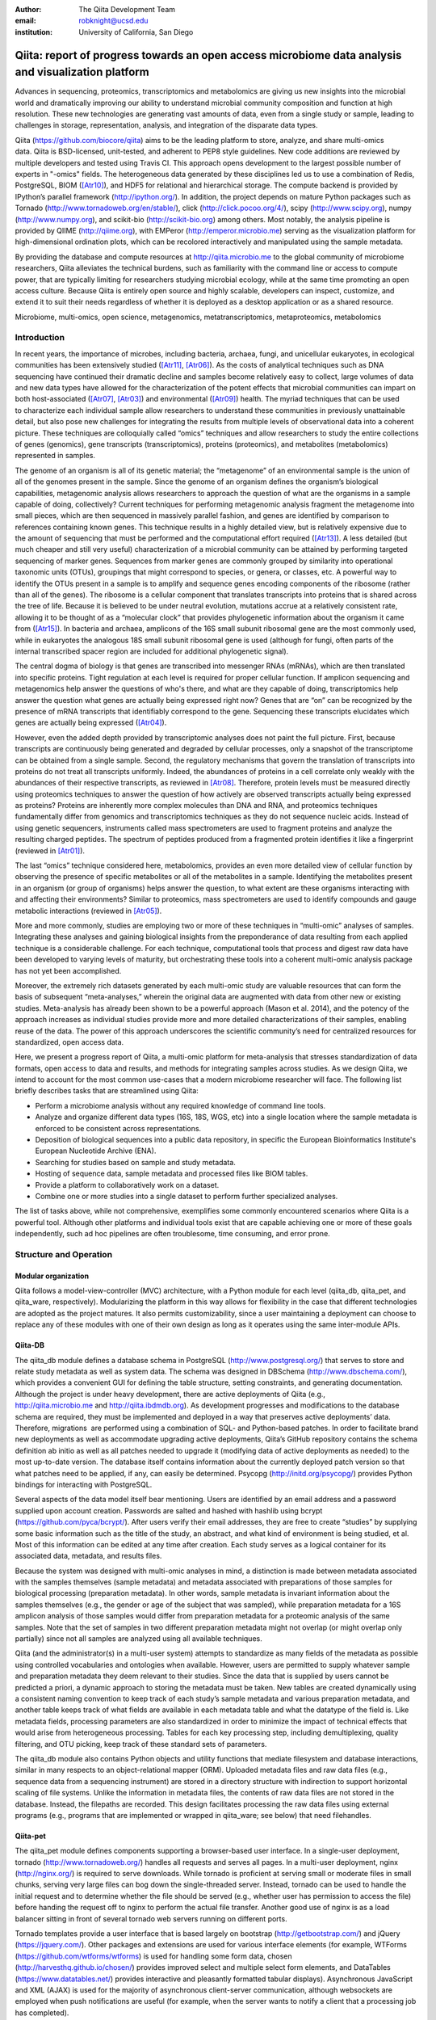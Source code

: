 :author: The Qiita Development Team
:email: robknight@ucsd.edu
:institution: University of California, San Diego

----------------------------------------------------------------------------------------------------
Qiita: report of progress towards an open access microbiome data analysis and visualization platform
----------------------------------------------------------------------------------------------------

.. class:: abstract

   Advances in sequencing, proteomics, transcriptomics and metabolomics are
   giving us new insights into the microbial world and dramatically improving
   our ability to understand microbial community composition and function at
   high resolution. These new technologies are generating vast amounts of data,
   even from a single study or sample, leading to challenges in storage,
   representation, analysis, and integration of the disparate data types.
   
   Qiita (https://github.com/biocore/qiita) aims to be the leading platform to
   store, analyze, and share multi-omics data. Qiita is BSD-licensed,
   unit-tested, and adherent to PEP8 style guidelines. New code additions are
   reviewed by multiple developers and tested using Travis CI. This approach
   opens development to the largest possible number of experts in "-omics"
   fields. The heterogeneous data generated by these disciplines led us to use
   a combination of Redis, PostgreSQL, BIOM ([Atr10]_), and HDF5 for relational
   and hierarchical storage. The compute backend is provided by IPython’s
   parallel framework (http://ipython.org/). In addition, the project depends
   on mature Python packages such as Tornado
   (http://www.tornadoweb.org/en/stable/), click (http://click.pocoo.org/4/),
   scipy (http://www.scipy.org), numpy (http://www.numpy.org), and scikit-bio
   (http://scikit-bio.org) among others. Most notably, the analysis pipeline is
   provided by QIIME (http://qiime.org), with EMPeror
   (http://emperor.microbio.me) serving as the visualization platform for
   high-dimensional ordination plots, which can be recolored interactively and
   manipulated using the sample metadata.  
   
   By providing the database and compute resources at http://qiita.microbio.me
   to the global community of microbiome researchers, Qiita alleviates the
   technical burdens, such as familiarity with the command line or access to
   compute power, that are typically limiting for researchers studying
   microbial ecology, while at the same time promoting an open access culture.
   Because Qiita is entirely open source and highly scalable, developers can
   inspect, customize, and extend it to suit their needs regardless of whether
   it is deployed as a desktop application or as a shared resource.

.. class:: keywords

   Microbiome, multi-omics, open science, metagenomics, metatranscriptomics,
   metaproteomics, metabolomics

Introduction
------------

In recent years, the importance of microbes, including bacteria, archaea,
fungi, and unicellular eukaryotes, in ecological communities has been
extensively studied ([Atr11]_, [Atr06]_).
As the costs of analytical techniques such as DNA sequencing have continued
their dramatic decline and samples become relatively easy to collect, large
volumes of data and new data types have allowed for the characterization of the
potent effects that microbial communities can impart on both host-associated
([Atr07]_, [Atr03]_) and environmental ([Atr09]_) health. The myriad techniques
that can be used to characterize each individual sample allow researchers to
understand these communities in previously unattainable detail, but also pose
new challenges for integrating the results from multiple levels of
observational data into a coherent picture. These techniques are colloquially
called “omics” techniques and allow researchers to study the entire collections
of genes (genomics), gene transcripts (transcriptomics), proteins (proteomics),
and metabolites (metabolomics) represented in samples.

The genome of an organism is all of its genetic material; the “metagenome” of
an environmental sample is the union of all of the genomes present in the
sample. Since the genome of an organism defines the organism’s biological
capabilities, metagenomic analysis allows researchers to approach the question
of what are the organisms in a sample capable of doing, collectively? Current
techniques for performing metagenomic analysis fragment the metagenome into
small pieces, which are then sequenced in massively parallel fashion, and genes
are identified by comparison to references containing known genes. This
technique results in a highly detailed view, but is relatively expensive due to
the amount of sequencing that must be performed and the computational effort
required ([Atr13]_). A less detailed (but much cheaper and still very useful)
characterization of a microbial community can be attained by performing
targeted sequencing of marker genes. Sequences from marker genes are commonly
grouped by similarity into operational taxonomic units (OTUs), groupings that
might correspond to species, or genera, or classes, etc. A powerful way to
identify the OTUs present in a sample is to amplify and sequence genes encoding
components of the ribosome (rather than all of the genes). The ribosome is a
cellular component that translates transcripts into proteins that is shared
across the tree of life. Because it is believed to be under neutral evolution,
mutations accrue at a relatively consistent rate, allowing it to be thought of
as a “molecular clock” that provides phylogenetic information about the
organism it came from ([Atr15]_). In bacteria and archaea, amplicons of the
16S small subunit ribosomal gene are the most commonly used, while in
eukaryotes the analogous 18S small subunit ribosomal gene is used (although for
fungi, often parts of the internal transcribed spacer region are included for
additional phylogenetic signal).

The central dogma of biology is that genes are transcribed into messenger RNAs
(mRNAs), which are then translated into specific proteins. Tight regulation at
each level is required for proper cellular function. If amplicon sequencing and
metagenomics help answer the questions of who's there, and what are they
capable of doing, transcriptomics help answer the question what genes are
actually being expressed right now? Genes that are “on” can be recognized by
the presence of mRNA transcripts that identifiably correspond to the gene.
Sequencing these transcripts elucidates which genes are actually being
expressed ([Atr04]_).

However, even the added depth provided by transcriptomic analyses does not
paint the full picture. First, because transcripts are continuously being
generated and degraded by cellular processes, only a snapshot of the
transcriptome can be obtained from a single sample. Second, the regulatory
mechanisms that govern the translation of transcripts into proteins do not
treat all transcripts uniformly. Indeed, the abundances of proteins in a cell
correlate only weakly with the abundances of their respective transcripts, as
reviewed in [Atr08]_. Therefore, protein levels must be measured
directly using proteomics techniques to answer the question of how actively are
observed transcripts actually being expressed as proteins? Proteins are
inherently more complex molecules than DNA and RNA, and proteomics techniques
fundamentally differ from genomics and transcriptomics techniques as they do
not sequence nucleic acids. Instead of using genetic sequencers, instruments
called mass spectrometers are used to fragment proteins and analyze the
resulting charged peptides. The spectrum of peptides produced from a fragmented
protein identifies it like a fingerprint (reviewed in [Atr01]_).

The last “omics” technique considered here, metabolomics, provides an even more
detailed view of cellular function by observing the presence of specific
metabolites or all of the metabolites in a sample. Identifying the metabolites
present in an organism (or group of organisms) helps answer the question, to
what extent are these organisms interacting with and affecting their
environments? Similar to proteomics, mass spectrometers are used to identify
compounds and gauge metabolic interactions (reviewed in [Atr05]_).

More and more commonly, studies are employing two or more of these techniques
in “multi-omic” analyses of samples. Integrating these analyses and gaining
biological insights from the preponderance of data resulting from each applied
technique is a considerable challenge. For each technique, computational tools
that process and digest raw data have been developed to varying levels of
maturity, but orchestrating these tools into a coherent multi-omic analysis
package has not yet been accomplished.

Moreover, the extremely rich datasets generated by each multi-omic study are
valuable resources that can form the basis of subsequent “meta-analyses,”
wherein the original data are augmented with data from other new or existing
studies. Meta-analysis has already been shown to be a powerful approach (Mason
et al. 2014), and the potency of the approach increases as individual studies
provide more and more detailed characterizations of their samples, enabling
reuse of the data. The power of this approach underscores the scientific
community’s need for centralized resources for standardized, open access data.

Here, we present a progress report of Qiita, a multi-omic platform for
meta-analysis that stresses standardization of data formats, open access to
data and results, and methods for integrating samples across studies. As we
design Qiita, we intend to account for the most common use-cases that a modern
microbiome researcher will face. The following list briefly describes tasks
that are streamlined using Qiita:

- Perform a microbiome analysis without any required knowledge of command line
  tools.

- Analyze and organize different data types (16S, 18S, WGS, etc) into a single
  location where the sample metadata is enforced to be consistent across
  representations.

- Deposition of biological sequences into a public data repository, in specific
  the European Bioinformatics Institute's European Nucleotide Archive (ENA).

- Searching for studies based on sample and study metadata.

- Hosting of sequence data, sample metadata and processed files like BIOM
  tables.

- Provide a platform to collaboratively work on a dataset.

- Combine one or more studies into a single dataset to perform further
  specialized analyses.

The list of tasks above, while not comprehensive, exemplifies some commonly
encountered scenarios where Qiita is a powerful tool. Although other platforms
and individual tools exist that are capable achieving one or more of these
goals independently, such ad hoc pipelines are often troublesome, time
consuming, and error prone.
 
Structure and Operation
-----------------------

Modular organization
^^^^^^^^^^^^^^^^^^^^

Qiita follows a model-view-controller (MVC) architecture, with a Python module
for each level (qiita\_db, qiita\_pet, and qiita\_ware, respectively).
Modularizing the platform in this way allows for flexibility in the case that
different technologies are adopted as the project matures. It also permits
customizability, since a user maintaining a deployment can choose to replace
any of these modules with one of their own design as long as it operates using
the same inter-module APIs.

Qiita-DB
^^^^^^^^

The qiita\_db module defines a database schema in PostgreSQL
(http://www.postgresql.org/) that serves to store and relate study metadata as
well as system data. The schema was designed in DBSchema
(http://www.dbschema.com/), which provides a convenient GUI for defining the
table structure, setting constraints, and generating documentation. Although
the project is under heavy development, there are active deployments of Qiita
(e.g., http://qiita.microbio.me and http://qiita.ibdmdb.org). As development
progresses and modifications to the database schema are required, they must be
implemented and deployed in a way that preserves active deployments’ data.
Therefore, migrations  are performed using a combination of SQL- and
Python-based patches. In order to facilitate brand new deployments as well as
accommodate upgrading active deployments, Qiita’s GitHub repository contains
the schema definition ab initio as well as all patches needed to upgrade it
(modifying data of active deployments as needed) to the most up-to-date
version. The database itself contains information about the currently deployed
patch version so that what patches need to be applied, if any, can easily be
determined. Psycopg (http://initd.org/psycopg/) provides Python bindings for
interacting with PostgreSQL.

Several aspects of the data model itself bear mentioning. Users are identified
by an email address and a password supplied upon account creation. Passwords
are salted and hashed with hashlib using bcrypt
(https://github.com/pyca/bcrypt/). After users verify their email addresses,
they are free to create “studies” by supplying some basic information such as
the title of the study, an abstract, and what kind of environment is being
studied, et al. Most of this information can be edited at any time after
creation. Each study serves as a logical container for its associated data,
metadata, and results files.

Because the system was designed with multi-omic analyses in mind, a distinction
is made between metadata associated with the samples themselves (sample
metadata) and metadata associated with preparations of those samples for
biological processing (preparation metadata). In other words, sample
metadata is invariant information about the samples themselves (e.g., the
gender or age of the subject that was sampled), while preparation metadata for
a 16S amplicon analysis of those samples would differ from preparation
metadata for a proteomic analysis of the same samples. Note that the set of
samples in two different preparation metadata might not overlap (or might
overlap only partially) since not all samples are analyzed using all available
techniques.

Qiita (and the administrator(s) in a multi-user system) attempts to standardize
as many fields of the metadata as possible using controlled vocabularies and
ontologies when available. However, users are permitted to supply whatever
sample and preparation metadata they deem relevant to their studies. Since the
data that is supplied by users cannot be predicted a priori, a dynamic approach
to storing the metadata must be taken. New tables are created dynamically using
a consistent naming convention to keep track of each study’s sample metadata
and various preparation metadata, and another table keeps track of what fields
are available in each metadata table and what the datatype of the field is.
Like metadata fields, processing parameters are also standardized in order to
minimize the impact of technical effects that would arise from heterogeneous
processing. Tables for each key processing step, including demultiplexing,
quality filtering, and OTU picking, keep track of these standard sets of
parameters.

The qiita\_db module also contains Python objects and utility functions that
mediate filesystem and database interactions, similar in many respects to an
object-relational mapper (ORM). Uploaded metadata files and raw data files
(e.g., sequence data from a sequencing instrument) are stored in a directory
structure with indirection to support horizontal scaling of file systems.
Unlike the information in metadata files, the contents of raw data files are
not stored in the database. Instead, the filepaths are recorded. This design
facilitates processing the raw data files using external programs (e.g.,
programs that are implemented or wrapped in qiita\_ware; see below) that need
filehandles.

Qiita-pet
^^^^^^^^^

The qiita\_pet module defines components supporting a browser-based user
interface. In a single-user deployment, tornado
(http://www.tornadoweb.org/) handles all requests and serves all pages. In a
multi-user deployment, nginx (http://nginx.org/) is required to serve
downloads. While tornado is proficient at serving small or moderate files in
small chunks, serving very large files can bog down the single-threaded server.
Instead, tornado can be used to handle the initial request and to determine
whether the file should be served (e.g., whether user has permission to access
the file) before handing the request off to nginx to perform the actual file
transfer. Another good use of nginx is as a load balancer sitting in front of
several tornado web servers running on different ports.

Tornado templates provide a user interface that is based largely on bootstrap
(http://getbootstrap.com/) and jQuery (https://jquery.com/). Other packages and
extensions are used for various interface elements (for example, WTForms
(https://github.com/wtforms/wtforms) is used for handling some form data,
chosen (http://harvesthq.github.io/chosen/) provides improved select and
multiple select form elements, and DataTables (https://www.datatables.net/)
provides interactive and pleasantly formatted tabular displays). Asynchronous
JavaScript and XML (AJAX) is used for the majority of asynchronous
client-server communication, although websockets are employed when push
notifications are useful (for example, when the server wants to notify a client
that a processing job has completed).

Qiita-ware
^^^^^^^^^^

The qiita\_ware module contains functions for manipulating input files,
dispatching processing jobs, and performing operations on results files (e.g.,
submitting them to external data repositories like the European Bioinformatics
Institute). Qiita is designed to be highly parallelizable through the use of
IPython engines. Currently, the best supported workflow is for performing 16S
amplicon analysis. For this workflow, scripts in the Quantitative Insights Into
Microbial Ecology package (QIIME; [Atr02]_) are executed from
IPython engines to process users’ input files and generate visualizations. Jobs
are dispatched using mustached-octo-ironman (MOI;
https://github.com/biocore/mustached-octo-ironman/), which serves the dual
purpose of managing the submission of jobs and communicating their statuses to
the browser-based interface through a websocket using pubsub calls with Redis
as a message broker. Two packages are used to interface with Redis: redis-py
(https://github.com/andymccurdy/redis-py) and toredis
(https://github.com/mrjoes/toredis/), the latter of which provides a
non-blocking mechanism for handling pubsub with Redis.

Command line interface
^^^^^^^^^^^^^^^^^^^^^^

In addition to the browser-based interface provided by qiita\_pet, a command
line interface (CLI) is also available. Qiita’s scripts directory contains
Python scripts that provide a command line interface to many of the system’s
capabilities through the click framework (http://click.pocoo.org/4/). The
top-level qiita click group has subgroups (db, ware, and pet) for interfacing
with each of the aforementioned modules along with a maintenance subgroup for
performing administrative actions and probing the system’s status. Note that
all of the CLI commands assume that the user executing the commands has
administrator access to Qiita.

Data access control
^^^^^^^^^^^^^^^^^^^

Qiita can be deployed as either a single-user or multi-user system. A
single-user deployment enforces virtually no data access restrictions; the sole
user has ownership of all data in the system. The single-user deployment is
intended for users who want a system that organizes their data and provides a
graphical interface for performing analyses and meta-analyses. A multi-user
deployment is more complex and depends on a group of administrators (at least
one administrator is required) who moderate and curate additions and certain
modifications to data in the system. Access to users’ data is restricted based
on the data’s status, which can be one of sandboxed, private, or public.

Data that is sandboxed or private is visible only to its owner and other users
with whom the owner explicitly chooses to share the data; data that is
public is visible to all users of the system. Any user is free to upload,
process, and explore his or her own sandboxed data using the full suite of
tools provided, but the data is only minimally validated. The purpose of the
sandboxed status is to allow users to get a quick look at their data -- and
even rapidly compare it to other data in the system -- before expending a
potentially large amount of time and effort detailing and correcting
metadata-related minutiae.

Private data is assured to be maximally compatible with existing data in the
system. Because computational validation can provide only a limited guarantee
of compatibility, administrator approval is required to change a study from
sandboxed to private status after a manual curation process. Manual curation
helps ensure that new metadata uses controlled vocabulary and ontology terms
where available, that applicable standards are followed (e.g., MIMARKS for
marker gene sequence-related metadata), and that new user-defined metadata
fields are introduced sparingly (for example, if there were already a field
called “sex” in one or more existing studies, the curator would suggest
amending a proposed “gender” field to avoid having multiple fields that contain
the same class of information). It is possible but discouraged to revert data
from private to sandboxed since another round of curation would be required to
make it private again.

Once data is private, it is up to the user to decide if and when to make the
data public at his or her discretion. At this stage, all users of the system
are permitted to download and analyze the data, and the owner of the data can
submit the data and metadata to a public repository such as the European
Bioinformatics Institute (EBI; https://www.ebi.ac.uk). Reverting data from
public to private has limited efficacy (since other users might have downloaded
and/or performed analyses on the data) and requires administrator action.

Configuration
^^^^^^^^^^^^^

By default, Qiita will look for a configuration file in a default location
where an example configuration file is supplied. This behavior can be
overridden by setting the QIITA\_CONFIG\_FP environment variable. This
configuration file controls the behavior of various aspects of Qiita and its
dependencies, including Postgres, IPython (http://ipython.org; [Atr12]_), Redis
(http://redis.io/), and MOI.

Roadmap of future directions
^^^^^^^^^^^^^^^^^^^^^^^^^^^^

Qiita is currently in alpha release and under active development. New
functionality is continually being added, and these changes have the potential
to affect all of the aforementioned submodules and interfaces, but any changes
will maintain backwards compatibility with existing deployments. One planned
enhancement will allow deployments to be “branded,” so that not every Qiita
deployment looks identical. In addition to supporting cosmetic changes, for
example to logos or graphics, we will support the specification of multiple
“portals” that coexist on one system and access a common database, but provide
access to only desired subsets of the data. For example, we plan to introduce
an Earth Microbiome Project ([Atr06]_; EMP) portal that provides
access to only EMP studies.

The most significant change currently planned will be the implementation of a
plug-in system designed to support modular expansion of the system with new
processing capabilities while maintaining a common user interface. We intend
the plug-in system to support extensions to both the database schema and the
Python framework by providing common interfaces to the main system. To
demonstrate the feasibility of this approach, the current 16S analysis pipeline
will be migrated to be the first plug-in.

Another important change will affect data processing. Right now, in order to
ensure consistent processing workflows, users can upload only raw data for
processing on the system using standardized methods. However, the ability to
enter the data processing workflows at downstream steps is a frequently
requested feature that we plan to support. For the 16S analysis pipeline, users
will be able to upload sequence files that have already been demultiplexed
and/or quality filtered (e.g., by the sequencing center) or even BIOM tables of
OTU picking results. The downside to these alternative pipeline entry points is
that the standardized processing that is applied to other studies in the system
cannot be guaranteed. For this reason, processing results that do not originate
from raw data cannot be made available for public use like other results.

Due to the size and complexity of this nascent project, Qiita’s documentation
for users and developers is continuously evolving. For developers, the
Numpydoc-formatted docstrings (https://github.com/numpy/numpydoc) that have
already been added, which describe the system’s Python objects and functions,
will be rendered using sphinx (http://sphinx-doc.org/) and supplemented by
markdown documents that provide additional details or instructions. For users,
separate documentation will be made available covering key design concepts and
how to interact with the system through the web interface.

Interactive Visualizations
--------------------------

Allowing users to share, process, and combine their datasets easily does not
ensure that interesting conclusions or insights will be generated. Only by
carefully cross-examining results with sample metadata can correlations be
observed and hypotheses developed. When working with large datasets (or
combinations of datasets), effective visualizations are indispensable for
presenting information in an intuitive manner and accelerating hypothesis
generation. Collaborative efforts benefit greatly from visualizations that
are portable and lightweight, qualities that allow researchers to communicate
results and ideas to one another seamlessly.

One application that has proven useful to a large number of microbiome
researchers is EMPeror ([Atr14]_). While many existing tools
are capable of displaying scatter plots, none of them actually integrates the
sample metadata into the visualization on the fly while providing publication
quality graphics. EMPeror accomplishes this integration, meaning that users can
interactively recolor points in space based on a metadata field using an
intuitive browser-based interface. Other graphical manipulations of the points
are also available, such as resizing or changing the opacity of arbitrary
subsets of points. These capabilities shorten the gap between running a purely
exploratory analysis and producing publication-quality figures.

As the development of EMPeror matures, other enhancements are being added,
including the ability to view and interact with EMPeror plots from within an
IPython notebook, supplementing textual descriptions with interactive plots.
This feature is still in active development and will be available in a future
release.

Since 2010, QIIME has provided the tools that utilize a sample’s metadata to
visualize taxonomic summaries, rarefaction curves, ordination plots, and even
histograms of beta diversity distances. However these tools are usually
limited, either because they are not extensible, lacking an interface that
other web applications might use, or because they do not effectively provide
both interactive and publication-quality static plots. The need for
interactive, lightweight, and extensible browser-based visualization tools like
EMPeror grows with the popularity of web-based scientific analysis platforms
like BaseSpace (https://basespace.illumina.com/), Galaxy
(https://galaxyproject.org/), iPlant (http://www.iplantcollaborative.org/), and
KBase (https://kbase.us/), among others.

Conclusions
-----------

Qiita provides a centralized resource where researchers can add their
multi-omic datasets and process them in a standardized manner that maximizes
their utility in meta-analyses. Organizing data and results, managing
computational work, and interacting with all of the available tools poses a
significant technical burden for researchers to surmount. Single-user
deployments of Qiita help ameliorate this burden for individuals. Meanwhile,
multi-user deployments serve as hubs that coordinate research efforts by
facilitating the sharing of data and communication between users. Furthermore,
a large, centralized, multi-user deployment that is maintained by the Qiita
developers and staff at the University of California, San Diego, is available
at http://qiita.microbio.me, where free data storage and compute clusters are
provided to users. Regardless of the mode of deployment, a growing set of
interactive results visualizations are provided by browser-based tools like
EMPeror to accelerate the generation and exploration of new hypotheses.


References
----------

.. [Atr01] Aebersold R, Mann M, “Mass spectrometry-based proteomics,”
           Nature 2003 Mar 13;422(6928):198-207.

.. [Atr02] Caporaso JG, Kuczynski J, Stombaugh J, Bittinger K, Bushman FD, Costello
           EK, Fierer N, Pea AG, Goodrich JK, Gordon JI, Huttley GA, Kelley ST,
           Knights D, Koenig JE, Ley RE, Lozupone CA, McDonald D, Muegge BD,
           Pirrung M, Reeder J, Sevinsky JR, Turnbaugh PJ, Walters WA, Widmann J,
           Yatsunenko T, Zaneveld J, Knight R, “QIIME allows analysis of
           high-throughput community sequencing data,” Nature Methods 2010 May
           7;7(5):335-6.

.. [Atr03] Costello EK, Lauber CL, Hamady M, Fierer N, Gordon JI, Knight R,
           “Bacterial community variation in human body habitats across space and
           time,” Science. 2009 Dec 18;326(5960):1694-7. doi:
           10.1126/science.1177486.

.. [Atr04] Creecy JP and Conway T, “Quantitative bacterial transcriptomics with
           RNA-seq,” Curr Opin Microbiol. 2015 Feb;23:133-40. doi:
           10.1016/j.mib.2014.11.011. Epub 2014 Dec 5.

.. [Atr05] Dettmer K, Aronov PA, Hammock BD, “Mass spectrometry-based
           metabolomics,” Mass Spectrom Rev. 2007 Jan-Feb;26(1):51-78.

.. [Atr06] Gilbert JA, Jansson JK, Knight R, “The Earth Microbiome project:
           successes and aspirations,” BMC Biology 2014, 12:69
           doi:10.1186/s12915-014-0069-1.

.. [Atr07] Goodrich JK, Di Rienzi SC, Poole AC, Koren O, Walters WA, Caporaso JG,
           Knight R, Ley RE, “Conducting a microbiome study,”
           Cell 2014,158(2):250-62. doi:10.1016/j.cell.2014.06.037.

.. [Atr08] Maier T, Güell M, Serrano L, “Correlation of mRNA and protein in
           complex biological samples,” FEBS Lett. 2009 Dec
           17;583(24):3966-73. doi: 10.1016/j.febslet.2009.10.036.

.. [Atr09] Mason OU, Scott NM, Gonzalez A, Robbins-Pianka A, Bælum J, Kimbrel J,
           Bouskill NJ, Prestat E, Borglin S, Joyner DC, Fortney JL,
           Jurelevicius D, Stringfellow WT, Alvarez-Cohen L, Hazen TC, Knight
           R, Gilbert JA, Jansson JK, “Metagenomics reveals sediment microbial
           community response to Deepwater Horizon oil spill,” ISME J. 2014
           Jul;8(7):1464-75. doi: 10.1038/ismej.2013.254.

.. [Atr10] McDonald D, Clemente JC, Kuczynski J, Rideout JR, Stombaugh J,
           Wendel D, Wilke A, Huse S, Hufnagle J, Meyer F, Knight R, Caporaso
           JG, “The Biological Observation Matrix (BIOM) format or: how I
           learned to stop worrying and love the ome-ome,” Gigascience 2012 Jul
           12;1(1):7. doi: 10.1186/2047-217X-1-7.

.. [Atr11] NIH HMP Working Group, Peterson J, Garges S, Giovanni M, McInnes P,
           Wang L, Schloss JA, Bonazzi V, McEwen JE, Wetterstrand KA, Deal
           C, Baker CC, Di Francesco V, Howcroft TK, Karp RW, Lunsford RD,
           Wellington CR, Belachew T, Wright M, Giblin C, David H, Mills M,
           Salomon R, Mullins C, Akolkar B, Begg L, Davis C, Grandison L,
           Humble M, Khalsa J, Little AR, Peavy H, Pontzer C, Portnoy M, Sayre
           MH, Starke-Reed P, Zakhari S, Read J, Watson B, Guyer M, “The NIH
           Human Microbiome Project,” Genome Res. 2009 Dec;19(12):2317-23. doi:
           10.1101/gr.096651.109.

.. [Atr12] Pérez F, Granger B, “IPython: A System for Interactive Scientific
           Computing,” Computing in Science and Engineering, vol. 9, no. 3, pp.
           21-29, May/June 2007, doi:10.1109/MCSE.2007.53. URL:
           http://ipython.org

.. [Atr13] Scholz MB, Lo CC, Chain PS, “Next generation sequencing and
           bioinformatic bottlenecks: the current state of metagenomic data
           analysis,” Curr Opin Biotechnol. 2012 Feb;23(1):9-15. doi:
           10.1016/j.copbio.2011.11.013.

.. [Atr14] Vázquez-Baeza Y, Pirrung M, Gonzalez A, Knight R, “EMPeror: a tool
           for visualizing high-throughput microbial community data,”
           Gigascience 2013 Nov 26;2(1):16. doi: 10.1186/2047-217X-2-16.

.. [Atr15] Woese CR, “Bacterial evolution,” Microbiol Rev. 1987 Jun; 51(2):
           221–271.

